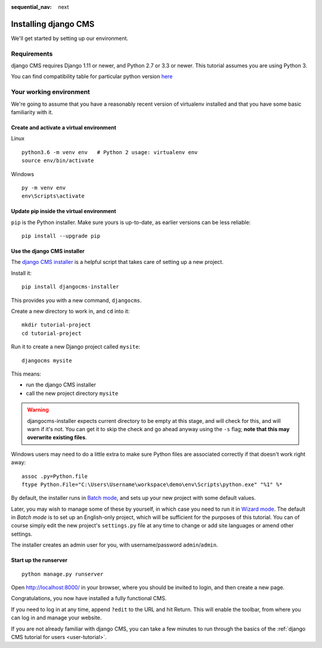 :sequential_nav: next

.. _install-django-cms-tutorial:

#####################
Installing django CMS
#####################

We'll get started by setting up our environment.

************
Requirements
************

django CMS requires Django 1.11 or newer, and Python 2.7 or 3.3 or newer. This tutorial assumes
you are using Python 3.

You can find compatibility table for particular python version `here <https://docs.django-cms.org/en/latest/index.html#software-version-requirements-and-release-notes>`_

************************
Your working environment
************************

We're going to assume that you have a reasonably recent version of virtualenv
installed and that you have some basic familiarity with it.


Create and activate a virtual environment
=========================================

Linux
::

    python3.6 -m venv env   # Python 2 usage: virtualenv env
    source env/bin/activate

Windows
::

    py -m venv env
    env\Scripts\activate


Update pip inside the virtual environment
=========================================

``pip`` is the Python installer. Make sure yours is up-to-date, as earlier versions can be less reliable::

	pip install --upgrade pip


Use the django CMS installer
============================


The `django CMS installer <https://github.com/nephila/djangocms-installer>`_ is
a helpful script that takes care of setting up a new project.

Install it::

    pip install djangocms-installer

This provides you with a new command, ``djangocms``.

Create a new directory to work in, and ``cd`` into it::

    mkdir tutorial-project
    cd tutorial-project

Run it to create a new Django project called ``mysite``::

    djangocms mysite

This means:

* run the django CMS installer
* call the new project directory ``mysite``


.. warning::
   djangocms-installer expects current directory to be empty at this stage, and will check for this,
   and will warn if it's not. You can get it to skip the check and go ahead anyway using the ``-s``
   flag; **note that this may overwrite existing files**.


Windows users may need to do a little extra to make sure Python files are associated correctly if that doesn't work right away::

    assoc .py=Python.file
    ftype Python.File="C:\Users\Username\workspace\demo\env\Scripts\python.exe" "%1" %*

By default, the installer runs in `Batch mode
<https://djangocms-installer.readthedocs.io/en/latest/usage.html#batch-mode-default>`_, and sets up your new project
with some default values.

Later, you may wish to manage some of these by yourself, in which case you need to run it in `Wizard mode
<https://djangocms-installer.readthedocs.io/en/latest/usage.html#wizard-mode>`_. The default in *Batch mode* is to set
up an English-only project, which will be sufficient for the purposes of this tutorial. You can of course simply edit
the new project's ``settings.py`` file at any time to change or add site languages or amend other settings.

The installer creates an admin user for you, with username/password ``admin``/``admin``.


Start up the runserver
======================

::

    python manage.py runserver

Open http://localhost:8000/ in your browser, where you should be invited to login, and then create
a new page.

.. image:: /introduction/images/welcome.png
   :alt: a django CMS home page
   :width: 400
   :align: center

Congratulations, you now have installed a fully functional CMS.

If you need to log in at any time, append ``?edit`` to the URL and hit Return. This will enable the
toolbar, from where you can log in and manage your website.

If you are not already familiar with django CMS, you can take a few minutes to run through the
basics of the :ref:`django CMS tutorial for users <user-tutorial>`.
